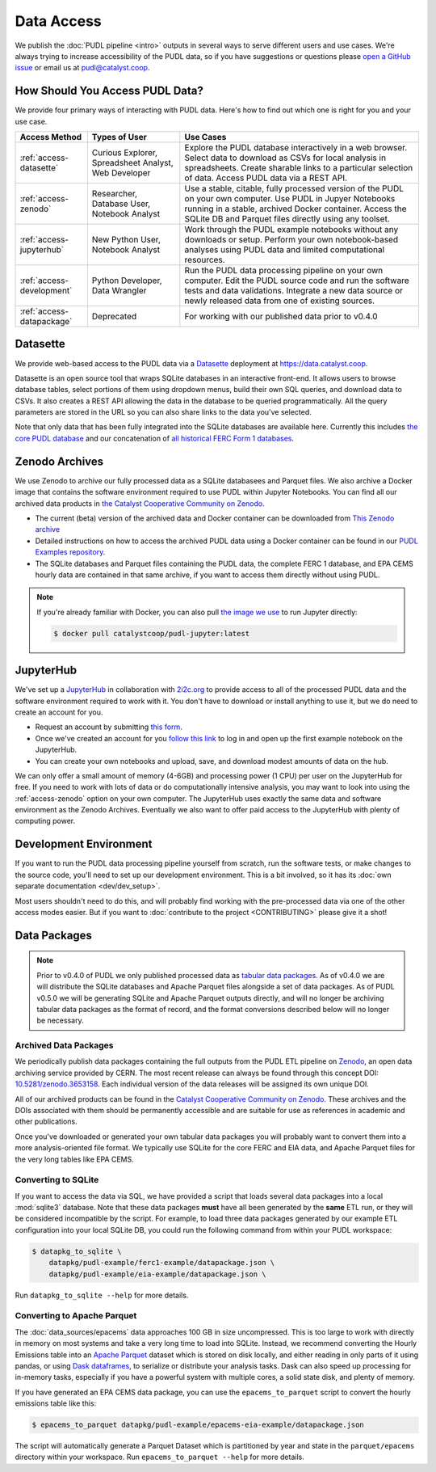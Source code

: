 =======================================================================================
Data Access
=======================================================================================

We publish the :doc:`PUDL pipeline <intro>` outputs in several ways to serve
different users and use cases. We're always trying to increase accessibility of the
PUDL data, so if you have suggestions or questions please `open a GitHub issue
<https://github.com/catalyst-cooperative/pudl/issues>`__ or email us at
pudl@catalyst.coop.

.. _access-modes:

---------------------------------------------------------------------------------------
How Should You Access PUDL Data?
---------------------------------------------------------------------------------------

We provide four primary ways of interacting with PUDL data. Here's how to find out
which one is right for you and your use case.

.. list-table::
   :widths: auto
   :header-rows: 1

   * - Access Method
     - Types of User
     - Use Cases
   * - :ref:`access-datasette`
     - Curious Explorer, Spreadsheet Analyst, Web Developer
     - Explore the PUDL database interactively in a web browser.
       Select data to download as CSVs for local analysis in spreadsheets.
       Create sharable links to a particular selection of data.
       Access PUDL data via a REST API.
   * - :ref:`access-zenodo`
     - Researcher, Database User, Notebook Analyst
     - Use a stable, citable, fully processed version of the PUDL on your own computer.
       Use PUDL in Jupyer Notebooks running in a stable, archived Docker container.
       Access the SQLite DB and Parquet files directly using any toolset.
   * - :ref:`access-jupyterhub`
     - New Python User, Notebook Analyst
     - Work through the PUDL example notebooks without any downloads or setup.
       Perform your own notebook-based analyses using PUDL data and limited
       computational resources.
   * - :ref:`access-development`
     - Python Developer, Data Wrangler
     - Run the PUDL data processing pipeline on your own computer.
       Edit the PUDL source code and run the software tests and data validations.
       Integrate a new data source or newly released data from one of existing sources.
   * - :ref:`access-datapackage`
     - Deprecated
     - For working with our published data prior to v0.4.0

.. _access-datasette:

---------------------------------------------------------------------------------------
Datasette
---------------------------------------------------------------------------------------

We provide web-based access to the PUDL data via a
`Datasette <https://datasette.io>`__ deployment at `<https://data.catalyst.coop>`__.

Datasette is an open source tool that wraps SQLite databases in an interactive
front-end. It allows users to browse database tables, select portions of them using
dropdown menus, build their own SQL queries, and download data to CSVs. It also
creates a REST API allowing the data in the database to be queried programmatically.
All the query parameters are stored in the URL so you can also share links to the
data you've selected.

Note that only data that has been fully integrated into the SQLite databases are
available here. Currently this includes `the core PUDL database
<https://data.catalyst.coop/pudl>`__ and our concatenation of `all historical FERC
Form 1 databases <https://data.catalyst.coop/ferc1>`__.

.. _access-zenodo:

---------------------------------------------------------------------------------------
Zenodo Archives
---------------------------------------------------------------------------------------

We use Zenodo to archive our fully processed data as a SQLite databasees and
Parquet files. We also archive a Docker image that contains the software environment
required to use PUDL within Jupyter Notebooks. You can find all our archived data
products in `the Catalyst Cooperative Community on Zenodo
<https://zenodo.org/communities/catalyst-cooperative/>`__.

* The current (beta) version of the archived data and Docker container can be
  downloaded from `This Zenodo archive <https://sandbox.zenodo.org/record/764417>`__
* Detailed instructions on how to access the archived PUDL data using a Docker
  container can be found in our `PUDL Examples repository
  <https://github.com/catalyst-cooperative/pudl-examples/>`__.
* The SQLite databases and Parquet files containing the PUDL data, the complete FERC 1
  database, and EPA CEMS hourly data are contained in that same archive, if you want
  to access them directly without using PUDL.

.. note::

   If you're already familiar with Docker, you can also pull
   `the image we use <https://hub.docker.com/r/catalystcoop/pudl-jupyter>`__ to run
   Jupyter directly:

   .. code-block:: console

      $ docker pull catalystcoop/pudl-jupyter:latest

.. _access-jupyterhub:

---------------------------------------------------------------------------------------
JupyterHub
---------------------------------------------------------------------------------------

We've set up a `JupyterHub <https://jupyter.org/hub>`__ in collaboration with
`2i2c.org <https://2i2c.org>`__ to provide access to all of the processed PUDL
data and the software environment required to work with it. You don't have to
download or install anything to use it, but we do need to create an account for you.

* Request an account by submitting `this form <https://forms.gle/TN3GuE2e2mnWoFC4A>`__.
* Once we've created an account for you
  `follow this link <https://bit.ly/pudl-examples-01>`__ to log in and open up the first
  example notebook on the JupyterHub.
* You can create your own notebooks and upload, save, and download modest amounts of
  data on the hub.

We can only offer a small amount of memory (4-6GB) and processing power (1 CPU) per
user on the JupyterHub for free. If you need to work with lots of data or do
computationally intensive analysis, you may want to look into using the
:ref:`access-zenodo` option on your own computer. The JupyterHub uses exactly the
same data and software environment as the Zenodo Archives. Eventually we also want to
offer paid access to the JupyterHub with plenty of computing power.

.. _access-development:

---------------------------------------------------------------------------------------
Development Environment
---------------------------------------------------------------------------------------

If you want to run the PUDL data processing pipeline yourself from scratch, run the
software tests, or make changes to the source code, you'll need to set up our
development environment. This is a bit involved, so it has its
:doc:`own separate documentation <dev/dev_setup>`.

Most users shouldn't need to do this, and will probably find working with the
pre-processed data via one of the other access modes easier. But if you want to
:doc:`contribute to the project <CONTRIBUTING>` please give it a shot!

.. _access-datapackage:

---------------------------------------------------------------------------------------
Data Packages
---------------------------------------------------------------------------------------

.. note::

    Prior to v0.4.0 of PUDL we only published processed data as `tabular data
    packages <https://frictionlessdata.io/specs/tabular-data-package/>`__. As of
    v0.4.0 we are will distribute the SQLite databases and Apache Parquet files
    alongside a set of data packages. As of PUDL v0.5.0 we will be generating SQLite
    and Apache Parquet outputs directly, and will no longer be archiving tabular data
    packages as the format of record, and the format conversions described below will
    no longer be necessary.

Archived Data Packages
^^^^^^^^^^^^^^^^^^^^^^

We periodically publish data packages containing the full outputs from the PUDL ETL
pipeline on `Zenodo <https://zenodo.org>`__, an open data archiving service provided
by CERN. The most recent release can always be found through this concept DOI:
`10.5281/zenodo.3653158 <https://doi.org/10.5281/zenodo.3653158>`__. Each individual
version of the data releases will be assigned its own unique DOI.

All of our archived products can be found in the `Catalyst Cooperative Community on
Zenodo <https://zenodo.org/communities/catalyst-cooperative/>`__. These archives and
the DOIs associated with them should be permanently accessible and are suitable for
use as references in academic and other publications.

Once you've downloaded or generated your own tabular data packages you will probably
want to convert them into a more analysis-oriented file format. We typically use
SQLite for the core FERC and EIA data, and Apache Parquet files for the very long
tables like EPA CEMS.

Converting to SQLite
^^^^^^^^^^^^^^^^^^^^

If you want to access the data via SQL, we have provided a script that loads several
data packages into a local :mod:`sqlite3` database. Note that these data packages
**must** have all been generated by the **same** ETL run, or they will be considered
incompatible by the script. For example, to load three data packages generated by our
example ETL configuration into your local SQLite DB, you could run the following
command from within your PUDL workspace:

.. code-block:: console

    $ datapkg_to_sqlite \
        datapkg/pudl-example/ferc1-example/datapackage.json \
        datapkg/pudl-example/eia-example/datapackage.json \

Run ``datapkg_to_sqlite --help`` for more details.

Converting to Apache Parquet
^^^^^^^^^^^^^^^^^^^^^^^^^^^^

The :doc:`data_sources/epacems` data approaches 100 GB in size uncompressed. This is
too large to work with directly in memory on most systems and take a very long time
to load into SQLite. Instead, we recommend converting the Hourly Emissions table into
an `Apache Parquet <https://parquet.apache.org>`__ dataset which is stored on disk
locally, and either reading in only parts of it using pandas, or using `Dask
dataframes <https://dask.org>`__, to serialize or distribute your analysis tasks.
Dask can also speed up processing for in-memory tasks, especially if you have a
powerful system with multiple cores, a solid state disk, and plenty of memory.

If you have generated an EPA CEMS data package, you can use the
``epacems_to_parquet`` script to convert the hourly emissions table like this:

.. code-block:: console

    $ epacems_to_parquet datapkg/pudl-example/epacems-eia-example/datapackage.json

The script will automatically generate a Parquet Dataset which is partitioned
by year and state in the ``parquet/epacems`` directory within your workspace.
Run ``epacems_to_parquet --help`` for more details.
